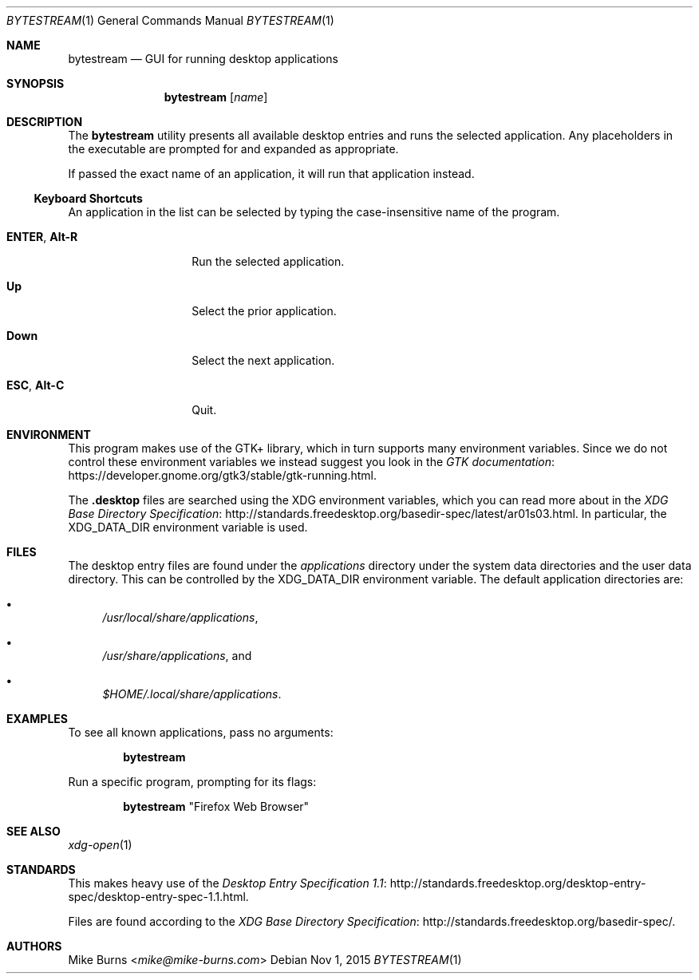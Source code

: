 .\" Copyright (c) 2015 Mike Burns <mike@mike-burns.com>
.\"
.\" Permission to use, copy, modify, and distribute this software for any
.\" purpose with or without fee is hereby granted, provided that the above
.\" copyright notice and this permission notice appear in all copies.
.\"
.\" THE SOFTWARE IS PROVIDED "AS IS" AND THE AUTHOR DISCLAIMS ALL WARRANTIES
.\" WITH REGARD TO THIS SOFTWARE INCLUDING ALL IMPLIED WARRANTIES OF
.\" MERCHANTABILITY AND FITNESS. IN NO EVENT SHALL THE AUTHOR BE LIABLE FOR
.\" ANY SPECIAL, DIRECT, INDIRECT, OR CONSEQUENTIAL DAMAGES OR ANY DAMAGES
.\" WHATSOEVER RESULTING FROM LOSS OF USE, DATA OR PROFITS, WHETHER IN AN
.\" ACTION OF CONTRACT, NEGLIGENCE OR OTHER TORTIOUS ACTION, ARISING OUT OF
.\" OR IN CONNECTION WITH THE USE OR PERFORMANCE OF THIS SOFTWARE.
.\"
.\" The following requests are required for all man pages.
.\"
.\" Remove `\&' from the line below.
.Dd Nov 1, 2015
.Dt BYTESTREAM 1
.Os
.Sh NAME
.Nm bytestream
.Nd GUI for running desktop applications
.Sh SYNOPSIS
.Nm bytestream
.Op Ar name
.Sh DESCRIPTION
The
.Nm
utility presents all available desktop entries and runs the selected
application. Any placeholders in the executable are prompted for and expanded
as appropriate.
.Pp
If passed the exact name of an application, it will run that application
instead.
.
.Ss Keyboard Shortcuts
An application in the list can be selected by typing the case-insensitive name
of the program.
.Pp
.\" In the following descriptions, ^X means control-X.
.Bl -tag -width XXXXXXXXXXXX
.It Ic ENTER , Ic Alt-R
Run the selected application.
.It Ic Up
Select the prior application.
.It Ic Down
Select the next application.
.It Ic ESC , Ic Alt-C
Quit.
.El
.
.Sh ENVIRONMENT
.
This program makes use of the GTK+ library, which in turn supports many
environment variables.  Since we do not control these environment variables we
instead suggest you look in the
.Lk https://developer.gnome.org/gtk3/stable/gtk-running.html GTK documentation .
.
.Pp
The
.Li .desktop
files are searched using the XDG environment variables, which you can read more
about in the
.Lk http://standards.freedesktop.org/basedir-spec/latest/ar01s03.html XDG Base Directory Specification .
In particular, the
.Ev XDG_DATA_DIR
environment variable is used.
.
.Sh FILES
The desktop entry files are found under the
.Pa applications
directory under the system data directories and the user data directory. This
can be controlled by the
.Ev XDG_DATA_DIR
environment variable. The default application directories are:
.Bl -bullet
.It
.Pa /usr/local/share/applications ,
.It
.Pa /usr/share/applications ,
and
.It
.Pa $HOME/.local/share/applications .
.El
.Sh EXAMPLES
To see all known applications, pass no arguments:
.Pp
.Dl bytestream
.Pp
Run a specific program, prompting for its flags:
.Pp
.Dl bytestream Qq Firefox Web Browser
.Pp
.\" .Sh DIAGNOSTICS
.Sh SEE ALSO
.Xr xdg-open 1
.Sh STANDARDS
This makes heavy use of the
.Lk http://standards.freedesktop.org/desktop-entry-spec/desktop-entry-spec-1.1.html Desktop Entry Specification 1.1 .
.Pp
Files are found according to the
.Lk http://standards.freedesktop.org/basedir-spec/ XDG Base Directory Specification .
.\" .Lk http://standards.freedesktop.org/menu-spec/menu-spec-1.1.html Desktop Menu Specification 1.1 .
.\" http://standards.freedesktop.org/icon-naming-spec/
.Sh AUTHORS
.An -split
.An "Mike Burns" Aq Mt mike@mike-burns.com
.\" .Sh CAVEATS
.\" .Sh BUGS
